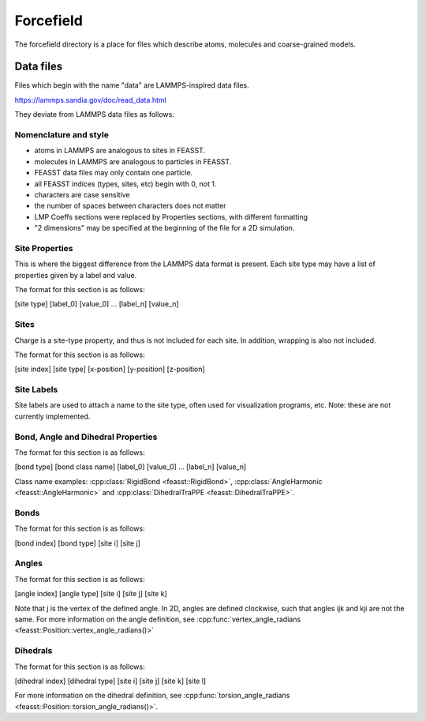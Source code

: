 **********************
Forcefield
**********************

The forcefield directory is a place for files which describe atoms, molecules and coarse-grained models.

===========
Data files
===========

Files which begin with the name "data" are LAMMPS-inspired data files.

https://lammps.sandia.gov/doc/read_data.html

They deviate from LAMMPS data files as follows:

Nomenclature and style
=======================

* atoms in LAMMPS are analogous to sites in FEASST.
* molecules in LAMMPS are analogous to particles in FEASST.
* FEASST data files may only contain one particle.
* all FEASST indices (types, sites, etc) begin with 0, not 1.
* characters are case sensitive
* the number of spaces between characters does not matter
* LMP Coeffs sections were replaced by Properties sections, with different formatting
* "2 dimensions" may be specified at the beginning of the file for a 2D simulation.

Site Properties
================

This is where the biggest difference from the LAMMPS data format is present.
Each site type may have a list of properties given by a label and value.

The format for this section is as follows:

[site type] [label_0] [value_0] ... [label_n] [value_n]

Sites
======

Charge is a site-type property, and thus is not included for each site.
In addition, wrapping is also not included.

The format for this section is as follows:

[site index] [site type] [x-position] [y-position] [z-position]

Site Labels
=============

Site labels are used to attach a name to the site type, often used for visualization programs, etc.
Note: these are not currently implemented.

Bond, Angle and Dihedral Properties
======================================

The format for this section is as follows:

[bond type] [bond class name] [label_0] [value_0] ... [label_n] [value_n]

Class name examples: :cpp:class:`RigidBond <feasst::RigidBond>`, :cpp:class:`AngleHarmonic <feasst::AngleHarmonic>` and :cpp:class:`DihedralTraPPE <feasst::DihedralTraPPE>`.

Bonds
=======

The format for this section is as follows:

[bond index] [bond type] [site i] [site j]

Angles
======

The format for this section is as follows:

[angle index] [angle type] [site i] [site j] [site k]

Note that j is the vertex of the defined angle.
In 2D, angles are defined clockwise, such that angles ijk and kji are not the same.
For more information on the angle definition, see :cpp:func:`vertex_angle_radians <feasst::Position::vertex_angle_radians()>`

Dihedrals
==========

The format for this section is as follows:

[dihedral index] [dihedral type] [site i] [site j] [site k] [site l]

For more information on the dihedral definition, see :cpp:func:`torsion_angle_radians <feasst::Position::torsion_angle_radians()>`.
